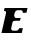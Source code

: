 SplineFontDB: 3.2
FontName: 0000_0000.ttf
FullName: Untitled5
FamilyName: Untitled5
Weight: Regular
Copyright: Copyright (c) 2021, 
UComments: "2021-10-20: Created with FontForge (http://fontforge.org)"
Version: 001.000
ItalicAngle: 0
UnderlinePosition: -100
UnderlineWidth: 50
Ascent: 800
Descent: 200
InvalidEm: 0
LayerCount: 2
Layer: 0 0 "Back" 1
Layer: 1 0 "Fore" 0
XUID: [1021 412 1318575179 13004775]
OS2Version: 0
OS2_WeightWidthSlopeOnly: 0
OS2_UseTypoMetrics: 1
CreationTime: 1634731554
ModificationTime: 1634731554
OS2TypoAscent: 0
OS2TypoAOffset: 1
OS2TypoDescent: 0
OS2TypoDOffset: 1
OS2TypoLinegap: 0
OS2WinAscent: 0
OS2WinAOffset: 1
OS2WinDescent: 0
OS2WinDOffset: 1
HheadAscent: 0
HheadAOffset: 1
HheadDescent: 0
HheadDOffset: 1
OS2Vendor: 'PfEd'
DEI: 91125
Encoding: ISO8859-1
UnicodeInterp: none
NameList: AGL For New Fonts
DisplaySize: -48
AntiAlias: 1
FitToEm: 0
BeginChars: 256 1

StartChar: E
Encoding: 69 69 0
Width: 719
Flags: HW
LayerCount: 2
Fore
SplineSet
544 0 m 1
 572 113 l 1
 481 113 l 1
 475.666666667 96.3333333333 466.5 83 453.5 73 c 128
 440.5 63 424 58 404 58 c 2
 334 58 l 2
 316.666666667 58 303.333333333 63 294 73 c 128
 284.666666667 83 280 94 280 106 c 0
 280 110.666666667 280.333333333 114.333333333 281 117 c 2
 312 239 l 2
 316 256.333333333 324.666666667 267.333333333 338 272 c 128
 351.333333333 276.666666667 368.666666667 279 390 279 c 2
 499 279 l 1
 518 347 l 1
 409 347 l 2
 391.666666667 347 378.666666667 352.166666667 370 362.5 c 128
 361.333333333 372.833333333 356 383.666666667 354 395 c 0
 354.666666667 406.333333333 355.5 415.333333333 356.5 422 c 128
 357.5 428.666666667 359.666666667 437.333333333 363 448 c 0
 368.333333333 470 378 488 392 502 c 128
 406 516 424 523 446 523 c 2
 516 523 l 2
 533.333333333 523 546.666666667 518.666666667 556 510 c 128
 565.333333333 501.333333333 570 490.666666667 570 478 c 0
 570 472.666666667 569.666666667 468.333333333 569 465 c 1
 660 465 l 1
 688 578 l 1
 116 578 l 1
 98 507 l 1
 109.333333333 507 118.5 505.666666667 125.5 503 c 128
 132.5 500.333333333 138 497.166666667 142 493.5 c 128
 146 489.833333333 148.666666667 485.833333333 150 481.5 c 128
 151.333333333 477.166666667 152 473 152 469 c 0
 152 465.666666667 151.333333333 460.666666667 150 454 c 2
 37 0 l 1
 544 0 l 1
EndSplineSet
EndChar
EndChars
EndSplineFont
